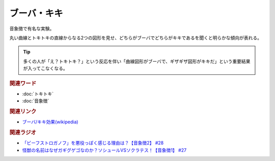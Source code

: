 ブーバ・キキ
==========================================
.. glossary::
    ブーバ・キキ : ふ

.. image:: https://upload.wikimedia.org/wikipedia/commons/thumb/e/e7/Booba-Kiki.svg/250px-Booba-Kiki.svg.png


音象徴で有名な実験。

丸い曲線とトキトキの直線からなる2つの図形を見せ、どちらがブーバでどちらがキキであるを聞くと明らかな傾向が表れる。

.. tip:: 
  多くの人が「え？トキトキ？」という反応を伴い「曲線図形がブーバで、ギザギザ図形がキキだ」という重要結果が入ってこなくなる。

.. rubric:: 関連ワード
* :doc:`トキトキ` 
* :doc:`音象徴` 

.. rubric:: 関連リンク
* `ブーバ/キキ効果(wikipedia) <https://ja.wikipedia.org/wiki/ブーバ/キキ効果>`_ 

.. rubric:: 関連ラジオ
* `「ビーフストロガノフ」を悪役っぽく感じる理由は？【音象徴2】 #28`_
* `怪獣の名前はなぜガギグゲゴなのか？ソシュールVSソクラテス！【音象徴1】 #27`_

.. _「ビーフストロガノフ」を悪役っぽく感じる理由は？【音象徴2】 #28: https://www.youtube.com/watch?v=sPH5qbBEiaM
.. _怪獣の名前はなぜガギグゲゴなのか？ソシュールVSソクラテス！【音象徴1】 #27: https://www.youtube.com/watch?v=kqM4K--Vyi4


